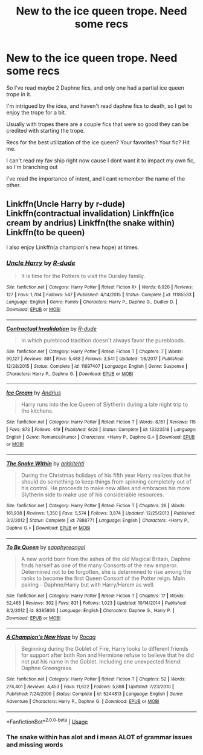#+TITLE: New to the ice queen trope. Need some recs

* New to the ice queen trope. Need some recs
:PROPERTIES:
:Score: 3
:DateUnix: 1567988937.0
:DateShort: 2019-Sep-09
:FlairText: Request
:END:
So I've read maybe 2 Daphne fics, and only one had a partial ice queen trope in it.

I'm intrigued by the idea, and haven't read daphne fics to death, so I get to enjoy the trope for a bit.

Usually with tropes there are a couple fics that were so good they can be credited with starting the trope.

Recs for the best utilization of the ice queen? Your favorites? Your fic? Hit me.

I can't read my fav ship right now cause I dont want it to impact my own fic, so I'm branching out

I've read the importance of intent, and I cant remember the name of the other.


** Linkffn(Uncle Harry by r-dude) Linkffn(contractual invalidation) Linkffn(ice cream by andrius) Linkffn(the snake within) Linkffn(to be queen)

I also enjoy Linkffn(a champion's new hope) at times.
:PROPERTIES:
:Author: Ash_Lestrange
:Score: 4
:DateUnix: 1567991200.0
:DateShort: 2019-Sep-09
:END:

*** [[https://www.fanfiction.net/s/11185533/1/][*/Uncle Harry/*]] by [[https://www.fanfiction.net/u/2057121/R-dude][/R-dude/]]

#+begin_quote
  It is time for the Potters to visit the Dursley family.
#+end_quote

^{/Site/:} ^{fanfiction.net} ^{*|*} ^{/Category/:} ^{Harry} ^{Potter} ^{*|*} ^{/Rated/:} ^{Fiction} ^{K+} ^{*|*} ^{/Words/:} ^{6,926} ^{*|*} ^{/Reviews/:} ^{127} ^{*|*} ^{/Favs/:} ^{1,704} ^{*|*} ^{/Follows/:} ^{547} ^{*|*} ^{/Published/:} ^{4/14/2015} ^{*|*} ^{/Status/:} ^{Complete} ^{*|*} ^{/id/:} ^{11185533} ^{*|*} ^{/Language/:} ^{English} ^{*|*} ^{/Genre/:} ^{Family} ^{*|*} ^{/Characters/:} ^{Harry} ^{P.,} ^{Daphne} ^{G.,} ^{Dudley} ^{D.} ^{*|*} ^{/Download/:} ^{[[http://www.ff2ebook.com/old/ffn-bot/index.php?id=11185533&source=ff&filetype=epub][EPUB]]} ^{or} ^{[[http://www.ff2ebook.com/old/ffn-bot/index.php?id=11185533&source=ff&filetype=mobi][MOBI]]}

--------------

[[https://www.fanfiction.net/s/11697407/1/][*/Contractual Invalidation/*]] by [[https://www.fanfiction.net/u/2057121/R-dude][/R-dude/]]

#+begin_quote
  In which pureblood tradition doesn't always favor the purebloods.
#+end_quote

^{/Site/:} ^{fanfiction.net} ^{*|*} ^{/Category/:} ^{Harry} ^{Potter} ^{*|*} ^{/Rated/:} ^{Fiction} ^{T} ^{*|*} ^{/Chapters/:} ^{7} ^{*|*} ^{/Words/:} ^{90,127} ^{*|*} ^{/Reviews/:} ^{881} ^{*|*} ^{/Favs/:} ^{5,488} ^{*|*} ^{/Follows/:} ^{3,541} ^{*|*} ^{/Updated/:} ^{1/6/2017} ^{*|*} ^{/Published/:} ^{12/28/2015} ^{*|*} ^{/Status/:} ^{Complete} ^{*|*} ^{/id/:} ^{11697407} ^{*|*} ^{/Language/:} ^{English} ^{*|*} ^{/Genre/:} ^{Suspense} ^{*|*} ^{/Characters/:} ^{Harry} ^{P.,} ^{Daphne} ^{G.} ^{*|*} ^{/Download/:} ^{[[http://www.ff2ebook.com/old/ffn-bot/index.php?id=11697407&source=ff&filetype=epub][EPUB]]} ^{or} ^{[[http://www.ff2ebook.com/old/ffn-bot/index.php?id=11697407&source=ff&filetype=mobi][MOBI]]}

--------------

[[https://www.fanfiction.net/s/13323518/1/][*/Ice Cream/*]] by [[https://www.fanfiction.net/u/829951/Andrius][/Andrius/]]

#+begin_quote
  Harry runs into the Ice Queen of Slytherin during a late night trip to the kitchens.
#+end_quote

^{/Site/:} ^{fanfiction.net} ^{*|*} ^{/Category/:} ^{Harry} ^{Potter} ^{*|*} ^{/Rated/:} ^{Fiction} ^{T} ^{*|*} ^{/Words/:} ^{8,151} ^{*|*} ^{/Reviews/:} ^{115} ^{*|*} ^{/Favs/:} ^{873} ^{*|*} ^{/Follows/:} ^{419} ^{*|*} ^{/Published/:} ^{6/28} ^{*|*} ^{/Status/:} ^{Complete} ^{*|*} ^{/id/:} ^{13323518} ^{*|*} ^{/Language/:} ^{English} ^{*|*} ^{/Genre/:} ^{Romance/Humor} ^{*|*} ^{/Characters/:} ^{<Harry} ^{P.,} ^{Daphne} ^{G.>} ^{*|*} ^{/Download/:} ^{[[http://www.ff2ebook.com/old/ffn-bot/index.php?id=13323518&source=ff&filetype=epub][EPUB]]} ^{or} ^{[[http://www.ff2ebook.com/old/ffn-bot/index.php?id=13323518&source=ff&filetype=mobi][MOBI]]}

--------------

[[https://www.fanfiction.net/s/7888771/1/][*/The Snake Within/*]] by [[https://www.fanfiction.net/u/3522302/arkkitehti][/arkkitehti/]]

#+begin_quote
  During the Christmas holidays of his fifth year Harry realizes that he should do something to keep things from spinning completely out of his control. He proceeds to make new allies and embraces his more Slytherin side to make use of his considerable resources.
#+end_quote

^{/Site/:} ^{fanfiction.net} ^{*|*} ^{/Category/:} ^{Harry} ^{Potter} ^{*|*} ^{/Rated/:} ^{Fiction} ^{T} ^{*|*} ^{/Chapters/:} ^{26} ^{*|*} ^{/Words/:} ^{161,938} ^{*|*} ^{/Reviews/:} ^{1,350} ^{*|*} ^{/Favs/:} ^{5,574} ^{*|*} ^{/Follows/:} ^{3,874} ^{*|*} ^{/Updated/:} ^{12/25/2013} ^{*|*} ^{/Published/:} ^{3/2/2012} ^{*|*} ^{/Status/:} ^{Complete} ^{*|*} ^{/id/:} ^{7888771} ^{*|*} ^{/Language/:} ^{English} ^{*|*} ^{/Characters/:} ^{<Harry} ^{P.,} ^{Daphne} ^{G.>} ^{*|*} ^{/Download/:} ^{[[http://www.ff2ebook.com/old/ffn-bot/index.php?id=7888771&source=ff&filetype=epub][EPUB]]} ^{or} ^{[[http://www.ff2ebook.com/old/ffn-bot/index.php?id=7888771&source=ff&filetype=mobi][MOBI]]}

--------------

[[https://www.fanfiction.net/s/8385806/1/][*/To Be Queen/*]] by [[https://www.fanfiction.net/u/1867395/sapphyreangel][/sapphyreangel/]]

#+begin_quote
  A new world born from the ashes of the old Magical Britain, Daphne finds herself as one of the many Consorts of the new emperor. Determined not to be forgotten, she is determined to rise among the ranks to become the first Queen Consort of the Potter reign. Main pairing - Daphne/Harry but with Harry/Harem as well.
#+end_quote

^{/Site/:} ^{fanfiction.net} ^{*|*} ^{/Category/:} ^{Harry} ^{Potter} ^{*|*} ^{/Rated/:} ^{Fiction} ^{T} ^{*|*} ^{/Chapters/:} ^{17} ^{*|*} ^{/Words/:} ^{52,465} ^{*|*} ^{/Reviews/:} ^{302} ^{*|*} ^{/Favs/:} ^{831} ^{*|*} ^{/Follows/:} ^{1,023} ^{*|*} ^{/Updated/:} ^{10/14/2014} ^{*|*} ^{/Published/:} ^{8/2/2012} ^{*|*} ^{/id/:} ^{8385806} ^{*|*} ^{/Language/:} ^{English} ^{*|*} ^{/Characters/:} ^{Daphne} ^{G.,} ^{Harry} ^{P.} ^{*|*} ^{/Download/:} ^{[[http://www.ff2ebook.com/old/ffn-bot/index.php?id=8385806&source=ff&filetype=epub][EPUB]]} ^{or} ^{[[http://www.ff2ebook.com/old/ffn-bot/index.php?id=8385806&source=ff&filetype=mobi][MOBI]]}

--------------

[[https://www.fanfiction.net/s/5244813/1/][*/A Champion's New Hope/*]] by [[https://www.fanfiction.net/u/618039/Rocag][/Rocag/]]

#+begin_quote
  Beginning during the Goblet of Fire, Harry looks to different friends for support after both Ron and Hermione refuse to believe that he did not put his name in the Goblet. Including one unexpected friend: Daphne Greengrass.
#+end_quote

^{/Site/:} ^{fanfiction.net} ^{*|*} ^{/Category/:} ^{Harry} ^{Potter} ^{*|*} ^{/Rated/:} ^{Fiction} ^{T} ^{*|*} ^{/Chapters/:} ^{52} ^{*|*} ^{/Words/:} ^{274,401} ^{*|*} ^{/Reviews/:} ^{4,453} ^{*|*} ^{/Favs/:} ^{11,622} ^{*|*} ^{/Follows/:} ^{5,888} ^{*|*} ^{/Updated/:} ^{7/23/2010} ^{*|*} ^{/Published/:} ^{7/24/2009} ^{*|*} ^{/Status/:} ^{Complete} ^{*|*} ^{/id/:} ^{5244813} ^{*|*} ^{/Language/:} ^{English} ^{*|*} ^{/Genre/:} ^{Adventure} ^{*|*} ^{/Characters/:} ^{Harry} ^{P.,} ^{Daphne} ^{G.} ^{*|*} ^{/Download/:} ^{[[http://www.ff2ebook.com/old/ffn-bot/index.php?id=5244813&source=ff&filetype=epub][EPUB]]} ^{or} ^{[[http://www.ff2ebook.com/old/ffn-bot/index.php?id=5244813&source=ff&filetype=mobi][MOBI]]}

--------------

*FanfictionBot*^{2.0.0-beta} | [[https://github.com/tusing/reddit-ffn-bot/wiki/Usage][Usage]]
:PROPERTIES:
:Author: FanfictionBot
:Score: 1
:DateUnix: 1567991261.0
:DateShort: 2019-Sep-09
:END:


*** The snake within has alot and i mean ALOT of grammar issues and missing words
:PROPERTIES:
:Author: flingerdinger
:Score: 1
:DateUnix: 1568086957.0
:DateShort: 2019-Sep-10
:END:
